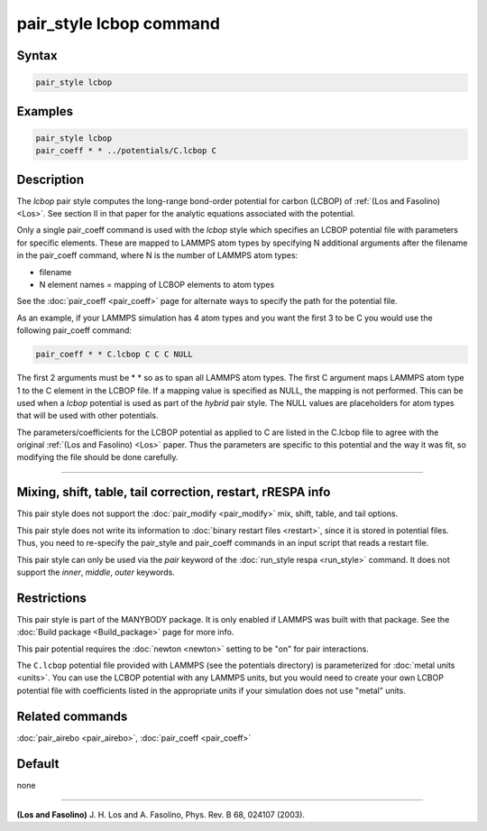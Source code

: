 .. index:: pair_style lcbop

pair_style lcbop command
========================

Syntax
""""""

.. code-block:: LAMMPS

   pair_style lcbop

Examples
""""""""

.. code-block:: LAMMPS

   pair_style lcbop
   pair_coeff * * ../potentials/C.lcbop C

Description
"""""""""""

The *lcbop* pair style computes the long-range bond-order potential
for carbon (LCBOP) of :ref:`(Los and Fasolino) <Los>`.  See section II in
that paper for the analytic equations associated with the potential.

Only a single pair_coeff command is used with the *lcbop* style which
specifies an LCBOP potential file with parameters for specific
elements.  These are mapped to LAMMPS atom types by specifying N
additional arguments after the filename in the pair_coeff command,
where N is the number of LAMMPS atom types:

* filename
* N element names = mapping of LCBOP elements to atom types

See the :doc:`pair_coeff <pair_coeff>` page for alternate ways
to specify the path for the potential file.

As an example, if your LAMMPS simulation has 4 atom types and you want
the first 3 to be C you would use the following pair_coeff command:

.. code-block:: LAMMPS

   pair_coeff * * C.lcbop C C C NULL

The first 2 arguments must be \* \* so as to span all LAMMPS atom types.
The first C argument maps LAMMPS atom type 1 to the C element in the
LCBOP file. If a mapping value is specified as NULL, the mapping is
not performed.  This can be used when a *lcbop* potential is used as
part of the *hybrid* pair style.  The NULL values are placeholders for
atom types that will be used with other potentials.

The parameters/coefficients for the LCBOP potential as applied to C
are listed in the C.lcbop file to agree with the original :ref:`(Los and Fasolino) <Los>` paper.  Thus the parameters are specific to this
potential and the way it was fit, so modifying the file should be done
carefully.

----------

Mixing, shift, table, tail correction, restart, rRESPA info
"""""""""""""""""""""""""""""""""""""""""""""""""""""""""""

This pair style does not support the :doc:`pair_modify <pair_modify>`
mix, shift, table, and tail options.

This pair style does not write its information to :doc:`binary restart files <restart>`, since it is stored in potential files.  Thus, you
need to re-specify the pair_style and pair_coeff commands in an input
script that reads a restart file.

This pair style can only be used via the *pair* keyword of the
:doc:`run_style respa <run_style>` command.  It does not support the
*inner*, *middle*, *outer* keywords.

Restrictions
""""""""""""

This pair style is part of the MANYBODY package.  It is only enabled
if LAMMPS was built with that package.
See the :doc:`Build package <Build_package>` page for more info.

This pair potential requires the :doc:`newton <newton>` setting to be
"on" for pair interactions.

The ``C.lcbop`` potential file provided with LAMMPS (see the potentials
directory) is parameterized for :doc:`metal units <units>`.  You can use
the LCBOP potential with any LAMMPS units, but you would need to
create your own LCBOP potential file with coefficients listed in the
appropriate units if your simulation does not use "metal" units.

Related commands
""""""""""""""""

:doc:`pair_airebo <pair_airebo>`, :doc:`pair_coeff <pair_coeff>`

Default
"""""""

none

----------

.. _Los:

**(Los and Fasolino)** J. H. Los and A. Fasolino, Phys. Rev. B 68, 024107
(2003).
